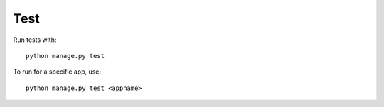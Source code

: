 Test
======================================================================

Run tests with::

    python manage.py test

To run for a specific app, use::

    python manage.py test <appname>

